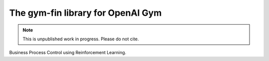 The gym-fin library for OpenAI Gym
**************************************************************************

.. image:: https://travis-ci.org/schuderer/bprl.svg?branch=master
    :target: https://travis-ci.org/schuderer/bprl

.. image:: https://coveralls.io/repos/github/schuderer/bprl/badge.svg?branch=master
    :target: https://coveralls.io/github/schuderer/bprl?branch=master

.. image:: https://img.shields.io/badge/code%20style-black-000000.svg
    :target: https://github.com/python/black

.. note::

   This is unpublished work in progress. Please do not cite.

Business Process Control using Reinforcement Learning.
